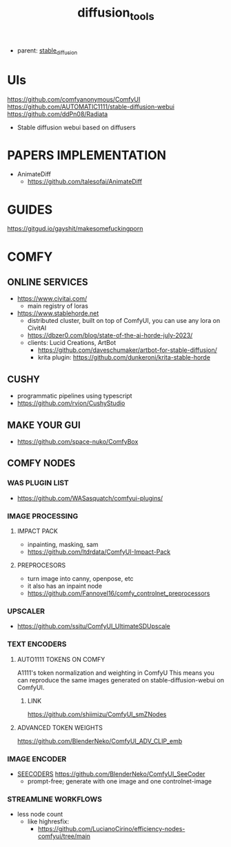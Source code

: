 :PROPERTIES:
:ID:       cecdfdb8-8bbb-4e61-9c4c-2144a1e79af2
:END:
#+title: diffusion_tools
#+filetags: :nawanomicon:
- parent: [[id:c7fe7e79-73d3-4cc7-a673-2c2e259ab5b5][stable_diffusion]]
* UIs
https://github.com/comfyanonymous/ComfyUI
https://github.com/AUTOMATIC1111/stable-diffusion-webui
https://github.com/ddPn08/Radiata
- Stable diffusion webui based on diffusers
* PAPERS IMPLEMENTATION
- AnimateDiff
  - https://github.com/talesofai/AnimateDiff
* GUIDES
https://gitgud.io/gayshit/makesomefuckingporn
* COMFY
:PROPERTIES:
:ID:       0b531c2f-a0c0-418e-97ce-d2afcc626834
:END:
** ONLINE SERVICES
- https://www.civitai.com/
  - main registry of loras
- https://www.stablehorde.net
  - distributed cluster, built on top of ComfyUI, you can use any lora on CivitAI
  - https://dbzer0.com/blog/state-of-the-ai-horde-july-2023/
  - clients: Lucid Creations, ArtBot
    - https://github.com/daveschumaker/artbot-for-stable-diffusion/
    - krita plugin: https://github.com/dunkeroni/krita-stable-horde
** CUSHY
- programmatic pipelines using typescript
- https://github.com/rvion/CushyStudio
** MAKE YOUR GUI
- https://github.com/space-nuko/ComfyBox
** COMFY NODES
*** WAS PLUGIN LIST
- https://github.com/WASasquatch/comfyui-plugins/
*** IMAGE PROCESSING
**** IMPACT PACK
- inpainting, masking, sam
- https://github.com/ltdrdata/ComfyUI-Impact-Pack
**** PREPROCESORS
- turn image into canny, openpose, etc
- it also has an inpaint node
- https://github.com/Fannovel16/comfy_controlnet_preprocessors
*** UPSCALER
- https://github.com/ssitu/ComfyUI_UltimateSDUpscale
*** TEXT ENCODERS
**** AUTO1111 TOKENS ON COMFY
A1111's token normalization and weighting in ComfyU
This means you can reproduce the same images generated on stable-diffusion-webui on ComfyUI.
***** LINK
https://github.com/shiimizu/ComfyUI_smZNodes
**** ADVANCED TOKEN WEIGHTS
https://github.com/BlenderNeko/ComfyUI_ADV_CLIP_emb
*** IMAGE ENCODER
:PROPERTIES:
:ID:       a6bdca7d-3455-4b9d-93f4-bab9de716dfb
:END:
- [[id:1c014bca-d8db-4d28-9c49-5297626d4484][SEECODERS]] https://github.com/BlenderNeko/ComfyUI_SeeCoder
  - prompt-free; generate with one image and one controlnet-image
*** STREAMLINE WORKFLOWS
- less node count
  - like highresfix:
    - https://github.com/LucianoCirino/efficiency-nodes-comfyui/tree/main
